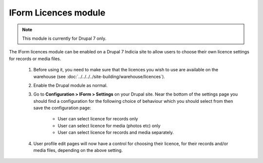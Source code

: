 IForm Licences module
---------------------

.. note::

  This module is currently for Drupal 7 only.

The IForm licences module can be enabled on a Drupal 7 Indicia site to allow users to
choose their own licence settings for records or media files.

  #. Before using it, you need to make sure that the licences you wish to use are
     available on the warehouse (see :doc:`../../../../site-building/warehouse/licences`).
  #. Enable the Drupal module as normal.
  #. Go to **Configuration > IForm > Settings** on your Drupal site. Near the bottom of
     the settings page you should find a configuration for the following choice of
     behaviour which you should select from then save the configuration page:

       * User can select licence for records only
       * User can select licence for media (photos etc) only
       * User can select licence for records and media separately.

  #. User profile edit pages will now have a control for choosing their licence, for their
     records and/or media files, depending on the above setting.

     .. image:: ../../../../images/screenshots/drupal/iform-licences-user-profile-control.png
       :width: 700px
       :alt: User profile licence options.